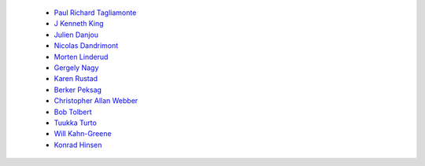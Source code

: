  - `Paul Richard Tagliamonte <https://github.com/paultag>`_
 - `J Kenneth King <https://github.com/agentultra>`_
 - `Julien Danjou <https://github.com/jd>`_
 - `Nicolas Dandrimont <https://github.com/olasd>`_
 - `Morten Linderud <https://github.com/Foxboron>`_
 - `Gergely Nagy <https://github.com/algernon>`_
 - `Karen Rustad <https://github.com/aldeka>`_
 - `Berker Peksag <https://github.com/berkerpeksag>`_
 - `Christopher Allan Webber <https://github.com/cwebber>`_
 - `Bob Tolbert <https://github.com/rwtolbert>`_
 - `Tuukka Turto <https://github.com/tuturto>`_
 - `Will Kahn-Greene <https://github.com/willkg>`_
 - `Konrad Hinsen <https://github.com/khinsen>`_
